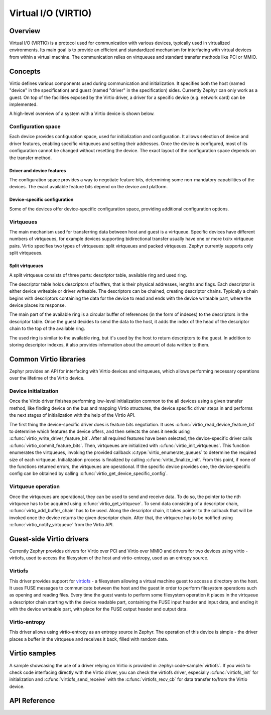 Virtual I/O (VIRTIO)
##########################

Overview
********

Virtual I/O (VIRTIO) is a protocol used for communication with various devices, typically used in
virtualized environments. Its main goal is to provide an efficient and standardized mechanism for
interfacing with virtual devices from within a virtual machine. The communication relies on virtqueues
and standard transfer methods like PCI or MMIO.

Concepts
********

Virtio defines various components used during communication and initialization. It specifies both the
host (named "device" in the specification) and guest (named "driver" in the specification) sides.
Currently Zephyr can only work as a guest. On top of the facilities exposed by the Virtio driver,
a driver for a specific device (e.g. network card) can be implemented.

A high-level overview of a system with a Virtio device is shown below.

.. graphviz::
   :caption: Virtual I/O overview

   digraph {

        subgraph cluster_host {
            style=filled;
            color=lightgrey;
            label = "Host";
            labeljust=r;

            virtio_device [label = "virtio device"];
        }

        transfer_method [label = "virtio transfer method"];

        subgraph cluster_guest {
            style=filled;
            color=lightgrey;
            label = "Guest";
            labeljust=r;

            virtio_driver [label = "virtio driver"];
            specific_device_driver [label = "specific device driver"];
            device_user [label = "device user"];
        }

        virtio_device -> transfer_method;
        transfer_method -> virtio_device;
        transfer_method -> virtio_driver;
        virtio_driver -> transfer_method;
        virtio_driver -> specific_device_driver;
        specific_device_driver -> virtio_driver;
        specific_device_driver -> device_user;
        device_user -> specific_device_driver;
   }

Configuration space
===================
Each device provides configuration space, used for initialization and configuration. It allows
selection of device and driver features, enabling specific virtqueues and setting their addresses.
Once the device is configured, most of its configuration cannot be changed without resetting the device.
The exact layout of the configuration space depends on the transfer method.

Driver and device features
--------------------------
The configuration space provides a way to negotiate feature bits, determining some non-mandatory
capabilities of the devices. The exact available feature bits depend on the device and platform.

Device-specific configuration
-----------------------------
Some of the devices offer device-specific configuration space, providing additional configuration options.

Virtqueues
==========
The main mechanism used for transferring data between host and guest is a virtqueue. Specific
devices have different numbers of virtqueues, for example devices supporting bidirectional transfer
usually have one or more tx/rx virtqueue pairs. Virtio specifies two types of virtqueues: split
virtqueues and packed virtqueues. Zephyr currently supports only split virtqueues.

Split virtqueues
----------------
A split virtqueue consists of three parts: descriptor table, available ring and used ring.

The descriptor table holds descriptors of buffers, that is their physical addresses, lengths and flags.
Each descriptor is either device writeable or driver writeable. The descriptors can be chained, creating
descriptor chains. Typically a chain begins with descriptors containing the data for the device to read
and ends with the device writeable part, where the device places its response.

The main part of the available ring is a circular buffer of references (in the form of indexes) to the
descriptors in the descriptor table. Once the guest decides to send the data to the host, it adds the index of
the head of the descriptor chain to the top of the available ring.

The used ring is similar to the available ring, but it's used by the host to return descriptors to the guest. In
addition to storing descriptor indexes, it also provides information about the amount of data written to them.

Common Virtio libraries
***********************

Zephyr provides an API for interfacing with Virtio devices and virtqueues, which allows performing necessary operations
over the lifetime of the Virtio device.

Device initialization
=====================
Once the Virtio driver finishes performing low-level initialization common to the all devices using a given transfer method,
like finding device on the bus and mapping Virtio structures, the device specific driver steps in and performs the next
stages of initialization with the help of the Virtio API.

The first thing the device-specific driver does is feature bits negotiation. It uses :c:func:`virtio_read_device_feature_bit`
to determine which features the device offers, and then selects the ones it needs using :c:func:`virtio_write_driver_feature_bit`.
After all required features have been selected, the device-specific driver calls :c:func:`virtio_commit_feature_bits`. Then, virtqueues
are initialized with :c:func:`virtio_init_virtqueues`. This function enumerates the virtqueues, invoking the provided callback
:c:type:`virtio_enumerate_queues` to determine the required size of each virtqueue. Initialization process is finalized by calling
:c:func:`virtio_finalize_init`. From this point, if none of the functions returned errors, the virtqueues are operational. If the
specific device provides one, the device-specific config can be obtained by calling :c:func:`virtio_get_device_specific_config`.

Virtqueue operation
===================
Once the virtqueues are operational, they can be used to send and receive data. To do so, the pointer to the nth
virtqueue has to be acquired using :c:func:`virtio_get_virtqueue`. To send data consisting of a descriptor chain,
:c:func:`virtq_add_buffer_chain` has to be used. Along the descriptor chain, it takes pointer to the callback that
will be invoked once the device returns the given descriptor chain. After that, the virtqueue has to be notified using
:c:func:`virtio_notify_virtqueue` from the Virtio API.

Guest-side Virtio drivers
*************************
Currently Zephyr provides drivers for Virtio over PCI and Virtio over MMIO and drivers for two devices using virtio - virtiofs, used
to access the filesystem of the host and virtio-entropy, used as an entropy source.

Virtiofs
=========
This driver provides support for `virtiofs <https://virtio-fs.gitlab.io/>`_ - a filesystem allowing a virtual machine guest to access
a directory on the host. It uses FUSE messages to communicate between the host and the guest in order to perform filesystem operations such as
opening and reading files. Every time the guest wants to perform some filesystem operation it places in the virtqueue a descriptor chain
starting with the device readable part, containing the FUSE input header and input data, and ending it with the device writeable part, with place
for the FUSE output header and output data.

Virtio-entropy
==============
This driver allows using virtio-entropy as an entropy source in Zephyr. The operation of this device is simple - the driver places a
buffer in the virtqueue and receives it back, filled with random data.

Virtio samples
**************
A sample showcasing the use of a driver relying on Virtio is provided in :zephyr:code-sample:`virtiofs`. If you wish
to check code interfacing directly with the Virtio driver, you can check the virtiofs driver, especially :c:func:`virtiofs_init`
for initialization and :c:func:`virtiofs_send_receive` with the :c:func:`virtiofs_recv_cb` for data transfer to/from
the Virtio device.

API Reference
*************

.. doxygengroup:: virtio_interface
.. doxygengroup:: virtqueue_interface

